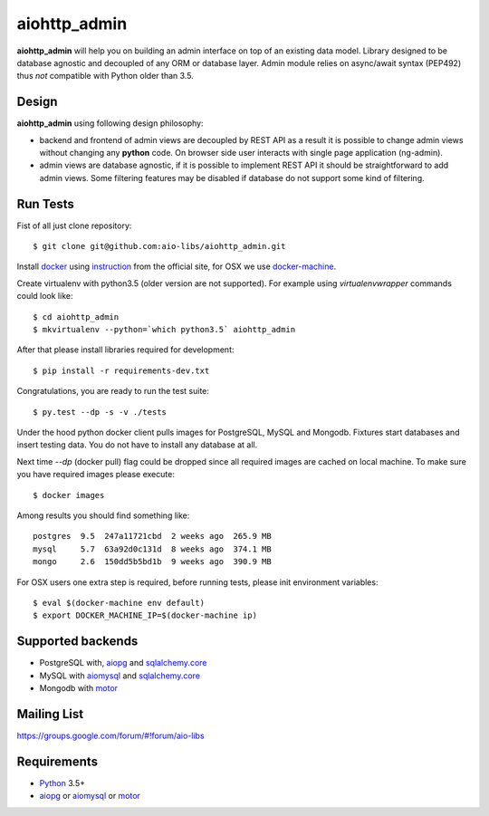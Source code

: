 aiohttp_admin
=============
.. image:: https://travis-ci.org/aio-libs/aiohttp_admin.svg?branch=master
    :target: https://travis-ci.org/aio-libs/aiohttp_admin
.. image:: https://codecov.io/gh/aio-libs/aiohttp_admin/branch/master/graph/badge.svg
    :target: https://codecov.io/gh/aio-libs/aiohttp_admin

**aiohttp_admin** will help you on building an admin interface
on top of an existing data model. Library designed to be database agnostic and
decoupled of any ORM or database layer. Admin module relies on async/await syntax (PEP492)
thus *not* compatible with Python older than 3.5.


.. image:: https://raw.githubusercontent.com/aio-libs/aiohttp_admin/master/docs/demo.gif
    :align: center

Design
------
**aiohttp_admin** using following design philosophy:

- backend and frontend of admin views are decoupled by REST API as a
  result it is possible to change admin views without changing any **python**
  code. On browser side user interacts with single page application (ng-admin).

- admin views are database agnostic, if it is possible to implement REST API
  it should be straightforward to add admin views. Some filtering features may
  be disabled if database do not support some kind of filtering.


.. image:: https://cdn.rawgit.com/aio-libs/aiohttp_admin/master/docs/diagram2.svg
    :align: center
    :scale: 60 %


Run Tests
---------
Fist of all just clone repository::

    $ git clone git@github.com:aio-libs/aiohttp_admin.git

Install docker_ using instruction_ from the official site, for OSX we
use docker-machine_.

Create virtualenv with python3.5 (older version are not supported). For example
using *virtualenvwrapper* commands could look like::

   $ cd aiohttp_admin
   $ mkvirtualenv --python=`which python3.5` aiohttp_admin


After that please install libraries required for development::

   $ pip install -r requirements-dev.txt

Congratulations, you are ready to run the test suite::

    $ py.test --dp -s -v ./tests

Under the hood python docker client pulls images for PostgreSQL, MySQL
and Mongodb. Fixtures start databases and insert testing data. You do not
have to install any database at all.

Next time  `--dp` (docker pull) flag could be dropped since all required
images are cached on local machine. To make sure you have required images
please execute::

    $ docker images

Among results you should find something like::

    postgres  9.5  247a11721cbd  2 weeks ago  265.9 MB
    mysql     5.7  63a92d0c131d  8 weeks ago  374.1 MB
    mongo     2.6  150dd5b5bd1b  9 weeks ago  390.9 MB


For OSX users one extra step is required, before running tests, please
init environment variables::

    $ eval $(docker-machine env default)
    $ export DOCKER_MACHINE_IP=$(docker-machine ip)


Supported backends
------------------

* PostgreSQL with, aiopg_ and sqlalchemy.core_
* MySQL with aiomysql_ and sqlalchemy.core_
* Mongodb with motor_


Mailing List
------------

https://groups.google.com/forum/#!forum/aio-libs


Requirements
------------

* Python_ 3.5+
* aiopg_ or aiomysql_ or motor_


.. _Python: https://www.python.org
.. _asyncio: http://docs.python.org/3.4/library/asyncio.html
.. _aiopg: https://github.com/aio-libs/aiopg
.. _aiomysql: https://github.com/aio-libs/aiomysql
.. _motor: https://github.com/mongodb/motor
.. _sqlalchemy.core: http://www.sqlalchemy.org/
.. _PEP492: https://www.python.org/dev/peps/pep-0492/
.. _docker: https://www.docker.com/
.. _instruction: https://docs.docker.com/engine/installation/linux/ubuntulinux/
.. _docker-machine: https://docs.docker.com/machine/
